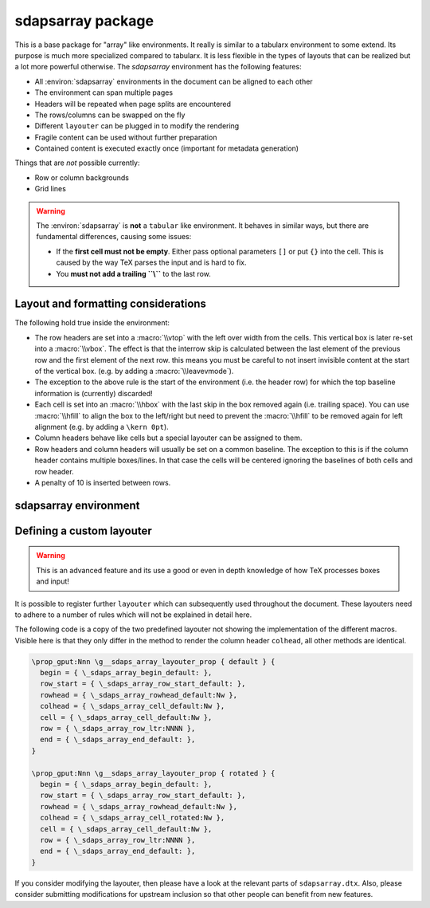 sdapsarray package
==================

This is a base package for "array" like environments. It really is similar to a
tabularx environment to some extend. Its purpose is much more specialized compared
to tabularx. It is less flexible in the types of layouts that can be realized but
a lot more powerful otherwise. The `sdapsarray` environment has the following
features:

* All :environ:`sdapsarray` environments in the document can be aligned to each other
* The environment can span multiple pages
* Headers will be repeated when page splits are encountered
* The rows/columns can be swapped on the fly
* Different ``layouter`` can be plugged in to modify the rendering
* Fragile content can be used without further preparation
* Contained content is executed exactly once (important for metadata generation)

Things that are *not* possible currently:

* Row or column backgrounds
* Grid lines

.. warning::
    The :environ:`sdapsarray` is **not** a ``tabular`` like environment. It behaves
    in similar ways, but there are fundamental differences, causing some issues:

    * If the **first cell must not be empty**. Either pass optional parameters ``[]`` or put ``{}`` into the cell. This is caused by the way TeX parses the input and is hard to fix.
    * You **must not add a trailing ``\\``** to the last row.

.. sdaps:: Example of a sdapsarray environment

    The following two \texttt{sdapsarray} environments are almost identical. They
    are both aligned to each other because the \texttt{align} option is set to
    the same value. In the second environment the rows and columnes are swapped
    by setting the \texttt{flip} option.

    \begin{sdapsarray}[align=testing]
      row header & colum header & colum header \\
      row header & cell 1 & cell 2 \\
      row header & cell 3 & cell 4
    \end{sdapsarray}

    \hrule

    \begin{sdapsarray}[flip,align=testing]
      row header & colum header & colum header \\
      row header & cell 1 & cell 2 \\
      row header & cell 3 & cell 4
    \end{sdapsarray}

.. sdaps:: Example of a sdapsarray environment split over two columns using multicols
    :preamble: \usepackage{multicol}

    \begin{multicols}{2}
        \begin{sdapsarray}[align=testing,layouter=rotated]
          colum header 0 & colum header 1 & colum header 2 \\
          row header 1 & cell 1 & cell 2 \\
          row header 2 & cell 3 & cell 4 \\
          row header 3 & cell 5 & cell 6 \\
          row header 4 & cell 7 & cell 8 \\
          row header 5 & cell 9 & cell 10 \\
          row header 6 & cell 11 & cell 12
        \end{sdapsarray}
    \end{multicols}


Layout and formatting considerations
------------------------------------

The following hold true inside the environment:

* The row headers are set into a :macro:`\\vtop` with the left over width from
  the cells. This vertical box is later re-set into a :macro:`\\vbox`. The
  effect is that the interrow skip is calculated between the last element of
  the previous row and the first element of the next row. this means you must
  be careful to not insert invisible content at the start of the vertical box.
  (e.g. by adding a :macro:`\\leavevmode`).
* The exception to the above rule is the start of the environment (i.e. the
  header row) for which the top baseline information is (currently) discarded!
* Each cell is set into an :macro:`\\hbox` with the last skip in the box removed
  again (i.e. trailing space). You can use :macro:`\\hfill` to align the box to
  the left/right but need to prevent the :macro:`\\hfill` to be removed again
  for left alignment (e.g. by adding a ``\kern 0pt``).
* Column headers behave like cells but a special layouter can be assigned to
  them.
* Row headers and column headers will usually be set on a common baseline. The
  exception to this is if the column header contains multiple boxes/lines. In
  that case the cells will be centered ignoring the baselines of both cells
  and row header.
* A penalty of 10 is inserted between rows.


sdapsarray environment
----------------------

.. environ::
    \begin{sdapsarray}[kwargs]
      content with cells delimitted with & and \\
    \end{sdapsarray}

    :kwarg flip: Transpose array making rows to columns (default: ``false``)
    :kwarg layouter: The layouter to use. New layouters can be defined, the following
        exists by default:

        * ``default``: Simple layout centering cells and giving all leftover space to the row
          header which will line break automatically (this is the default)
        * ``rotated``: Similar to default but rotates the column headers

    :kwarg angle: The angle of the header when in ``rotated`` mode
    :kwarg align: An arbitrary string to align multiple :environ:`sdapsarray` environments
        to each other. All environments with the same string will be
        aligned. (default: no alignment)
    :kwarg keepenv: Do not modify the parser to consume ``&`` and ``\\`` for alignment.
        Instead, the user must use :macro:`\\sdaps_array_alignment:` and :macro:`\\sdaps_array_newline:`.
        This is only useful for writing custom environments which use :environ:`sdapsarray` internally.
        Normal users should simply put any nested `array` environment into :macro:`\\sdapsnested`
        to prevent issues (see below).

    :kwarg colsep: Spacing added on the left/right of every cell. This defaults to `6pt`.
    :kwarg rowsep: Extra spacing added between rows. This defaults to `0pt`.

    The ``keepenv`` option should usually not be used by an end user writing a document, it is very useful
    when writing environments which use :environ:`sdapsarray` internally (like :environ:`choicearray`).

    .. macro:: \sdapsnested{content}

        Reverts the ``&`` and ``\\`` to their original meaning. Content in an
        :environ:`sdapsarray` environment can be wrapped with this if it requires
        these characters to be active (i.e. you can use the ``array`` environment
        this way for example).

    .. macro:: \sdaps_array_alignment:

        Alternative to using the ``&`` delimiter between cells. This is useful together
        with the ``keepenv`` kwarg argument. In particular when creating custom environments
        which use sdapsarray internally.

    .. macro:: \sdaps_array_newline:

        Alternative to using the ``\\`` delimiter between cells. This is useful together
        with the ``keepenv`` kwarg argument. In particular when creating custom environments
        which use sdapsarray internally.

    .. sdaps:: Two sdapsarray environments each with a nested array, in one case using the keepenv option.
        :preamble:
            \usepackage{multicol}
            % Wrap the commands with _ as we cannot use them directly. This needs to
            % be a \def and not a \let because they are redefined dynamically internally.
            \ExplSyntaxOn
            \def\sdapsalignment{\sdaps_array_alignment:}
            \def\sdapsnewline{\sdaps_array_newline:}
            \ExplSyntaxOff

        \begin{multicols}{2}
            \begin{sdapsarray}
               & col 1 & col 2 \\
              row header 1 & \sdapsnested{$ \begin{array}{cc} a & b \\ c & d \end{array}$} & cell 2 \\
              \verb^row_header^ & cell 3 & cell 4
            \end{sdapsarray}

            \begin{sdapsarray}[keepenv]
               \sdapsalignment col 1 \sdapsalignment col 2 \sdapsnewline
              row header 1 \sdapsalignment $ \begin{array}{cc} a & b \\ c & d \end{array}$ \sdapsalignment cell 2 \sdapsnewline
              \verb^row_header^ \sdapsalignment cell 3 \sdapsalignment cell 4
            \end{sdapsarray}
        \end{multicols}


Defining a custom layouter
--------------------------

.. warning:: This is an advanced feature and its use a good or even in depth knowledge of how TeX processes boxes and input!

It is possible to register further ``layouter``
which can subsequently used throughout the document. These layouters need to
adhere to a number of rules which will not be explained in detail here.

The following code is a copy of the two predefined layouter not showing the
implementation of the different macros. Visible here is that they only differ
in the method to render the column header ``colhead``, all other methods are
identical.

.. code::

    \prop_gput:Nnn \g__sdaps_array_layouter_prop { default } {
      begin = { \_sdaps_array_begin_default: },
      row_start = { \_sdaps_array_row_start_default: },
      rowhead = { \_sdaps_array_rowhead_default:Nw },
      colhead = { \_sdaps_array_cell_default:Nw },
      cell = { \_sdaps_array_cell_default:Nw },
      row = { \_sdaps_array_row_ltr:NNNN },
      end = { \_sdaps_array_end_default: },
    }

    \prop_gput:Nnn \g__sdaps_array_layouter_prop { rotated } {
      begin = { \_sdaps_array_begin_default: },
      row_start = { \_sdaps_array_row_start_default: },
      rowhead = { \_sdaps_array_rowhead_default:Nw },
      colhead = { \_sdaps_array_cell_rotated:Nw },
      cell = { \_sdaps_array_cell_default:Nw },
      row = { \_sdaps_array_row_ltr:NNNN },
      end = { \_sdaps_array_end_default: },
    }

If you consider modifying the layouter, then please have a look at the relevant
parts of ``sdapsarray.dtx``. Also, please consider submitting modifications for
upstream inclusion so that other people can benefit from new features.

